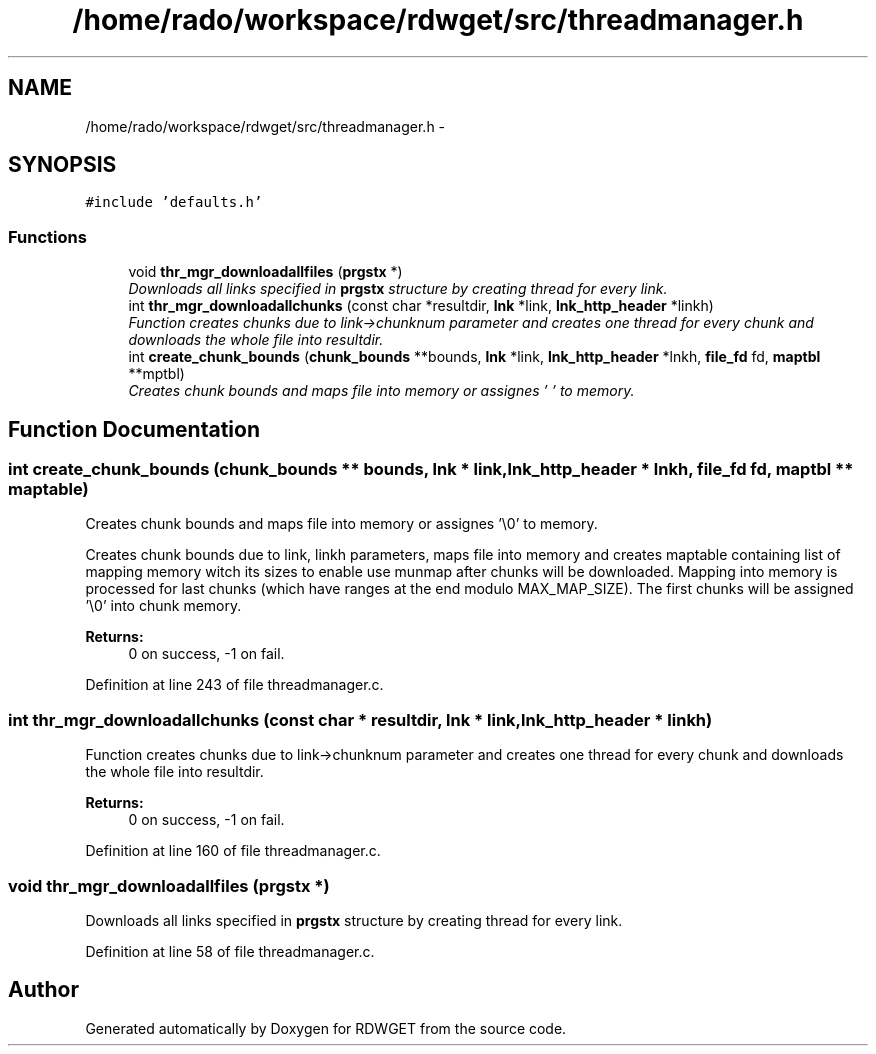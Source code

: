 .TH "/home/rado/workspace/rdwget/src/threadmanager.h" 3 "26 Feb 2009" "Version 1.0" "RDWGET" \" -*- nroff -*-
.ad l
.nh
.SH NAME
/home/rado/workspace/rdwget/src/threadmanager.h \- 
.SH SYNOPSIS
.br
.PP
\fC#include 'defaults.h'\fP
.br

.SS "Functions"

.in +1c
.ti -1c
.RI "void \fBthr_mgr_downloadallfiles\fP (\fBprgstx\fP *)"
.br
.RI "\fIDownloads all links specified in \fBprgstx\fP structure by creating thread for every link. \fP"
.ti -1c
.RI "int \fBthr_mgr_downloadallchunks\fP (const char *resultdir, \fBlnk\fP *link, \fBlnk_http_header\fP *linkh)"
.br
.RI "\fIFunction creates chunks due to link->chunknum parameter and creates one thread for every chunk and downloads the whole file into resultdir. \fP"
.ti -1c
.RI "int \fBcreate_chunk_bounds\fP (\fBchunk_bounds\fP **bounds, \fBlnk\fP *link, \fBlnk_http_header\fP *lnkh, \fBfile_fd\fP fd, \fBmaptbl\fP **mptbl)"
.br
.RI "\fICreates chunk bounds and maps file into memory or assignes '\\0' to memory. \fP"
.in -1c
.SH "Function Documentation"
.PP 
.SS "int create_chunk_bounds (\fBchunk_bounds\fP ** bounds, \fBlnk\fP * link, \fBlnk_http_header\fP * lnkh, \fBfile_fd\fP fd, \fBmaptbl\fP ** maptable)"
.PP
Creates chunk bounds and maps file into memory or assignes '\\0' to memory. 
.PP
Creates chunk bounds due to link, linkh parameters, maps file into memory and creates maptable containing list of mapping memory witch its sizes to enable use munmap after chunks will be downloaded. Mapping into memory is processed for last chunks (which have ranges at the end modulo MAX_MAP_SIZE). The first chunks will be assigned '\\0' into chunk memory. 
.PP
\fBReturns:\fP
.RS 4
0 on success, -1 on fail. 
.RE
.PP

.PP
Definition at line 243 of file threadmanager.c.
.SS "int thr_mgr_downloadallchunks (const char * resultdir, \fBlnk\fP * link, \fBlnk_http_header\fP * linkh)"
.PP
Function creates chunks due to link->chunknum parameter and creates one thread for every chunk and downloads the whole file into resultdir. 
.PP
\fBReturns:\fP
.RS 4
0 on success, -1 on fail. 
.RE
.PP

.PP
Definition at line 160 of file threadmanager.c.
.SS "void thr_mgr_downloadallfiles (\fBprgstx\fP *)"
.PP
Downloads all links specified in \fBprgstx\fP structure by creating thread for every link. 
.PP
Definition at line 58 of file threadmanager.c.
.SH "Author"
.PP 
Generated automatically by Doxygen for RDWGET from the source code.
